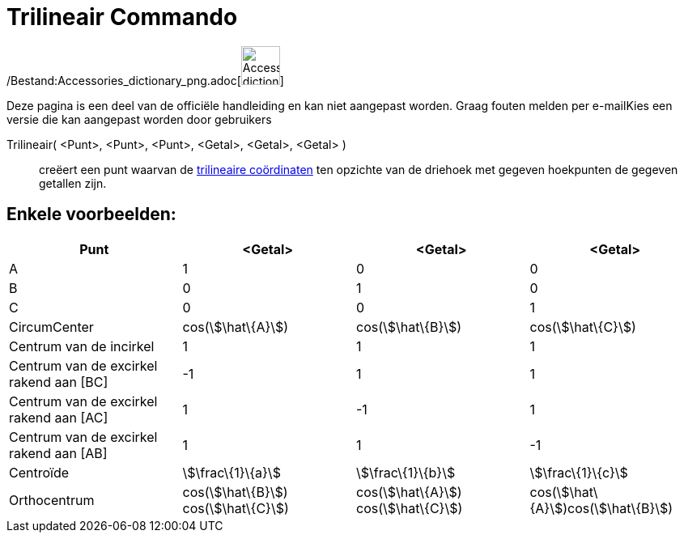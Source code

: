 = Trilineair Commando
:page-en: commands/Trilinear_Command
ifdef::env-github[:imagesdir: /nl/modules/ROOT/assets/images]

/Bestand:Accessories_dictionary_png.adoc[image:48px-Accessories_dictionary.png[Accessories
dictionary.png,width=48,height=48]]

Deze pagina is een deel van de officiële handleiding en kan niet aangepast worden. Graag fouten melden per
e-mail[.mw-selflink .selflink]##Kies een versie die kan aangepast worden door gebruikers##

Trilineair( <Punt>, <Punt>, <Punt>, <Getal>, <Getal>, <Getal> )::
  creëert een punt waarvan de http://en.wikipedia.org/wiki/Trilinear_coordinates[trilineaire coördinaten] ten opzichte
  van de driehoek met gegeven hoekpunten de gegeven getallen zijn.

== Enkele voorbeelden:

[cols=",,,",options="header",]
|===
|Punt |<Getal> |<Getal> |<Getal>
|A |1 |0 |0

|B |0 |1 |0

|C |0 |0 |1

|CircumCenter |cos(stem:[\hat\{A}]) |cos(stem:[\hat\{B}]) |cos(stem:[\hat\{C}])

|Centrum van de incirkel |1 |1 |1

|Centrum van de excirkel rakend aan [BC] |-1 |1 |1

|Centrum van de excirkel rakend aan [AC] |1 |-1 |1

|Centrum van de excirkel rakend aan [AB] |1 |1 |-1

|Centroïde |stem:[\frac\{1}\{a}] |stem:[\frac\{1}\{b}] |stem:[\frac\{1}\{c}]

|Orthocentrum |cos(stem:[\hat\{B}]) cos(stem:[\hat\{C}]) |cos(stem:[\hat\{A}]) cos(stem:[\hat\{C}])
|cos(stem:[\hat\{A}])cos(stem:[\hat\{B}])
|===
